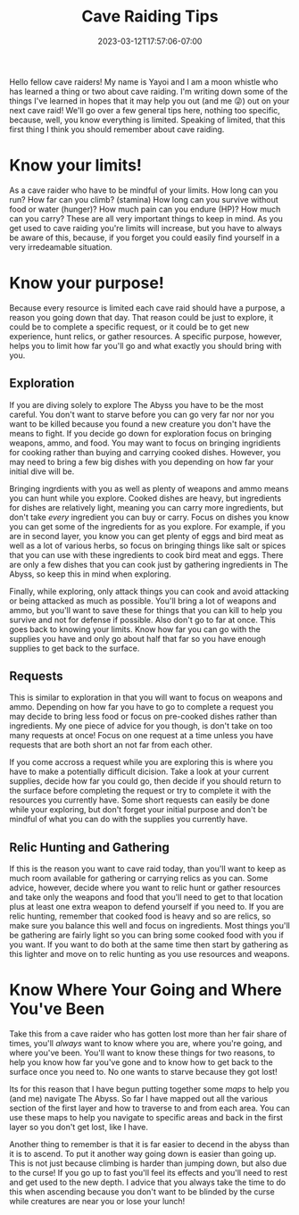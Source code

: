 #+TITLE: Cave Raiding Tips
#+DATE: 2023-03-12T17:57:06-07:00
#+DRAFT: false
#+DESCRIPTION: Cave raiding is not an easy profession and there are certainly a few things you'll need to consider when making a dive. Here are just a few.
#+TAGS[]: guide rpg jrpg survival tips mia
#+TYPE: guide
#+KEYWORDS[]:
#+SLUG:
#+SUMMARY: Some tips to help you survive your next cave raid!

Hello fellow cave raiders! My name is Yayoi and I am a moon whistle who has learned a thing or two about cave raiding. I'm writing down some of the things I've learned in hopes that it may help you out (and me 😜) out on your next cave raid! We'll go over a few general tips here, nothing too specific, because, well, you know everything is limited. Speaking of limited, that this first thing I think you should remember about cave raiding.
* Know your limits!
As a cave raider who have to be mindful of your limits. How long can you run? How far can you climb? (stamina) How long can you survive without food or water (hunger)? How much pain can you endure (HP)? How much can you carry? These are all very important things to keep in mind. As you get used to cave raiding you're limits will increase, but you have to always be aware of this, because, if you forget you could easily find yourself in a very irredeamable situation.
* Know your purpose!
Because every resource is limited each cave raid should have a purpose, a reason you going down that day. That reason could be just to explore, it could be to complete a specific request, or it could be to get new experience, hunt relics, or gather resources. A specific purpose, however, helps you to limit how far you'll go and what exactly you should bring with you.
** Exploration
If you are diving solely to explore The Abyss you have to be the most careful. You don't want to starve before you can go very far nor nor you want to be killed because you found a new creature you don't have the means to fight. If you decide go down for exploration focus on bringing weapons, ammo, and food. You may want to focus on bringing ingridients for cooking rather than buying and carrying cooked dishes. However, you may need to bring a few big dishes with you depending on how far your initial dive will be.

Bringing ingrdients with you as well as plenty of weapons and ammo means you can hunt while you explore. Cooked dishes are heavy, but ingredients for dishes are relatively light, meaning you can carry more ingredients, but don't take /every/ ingredient you can buy or carry. Focus on dishes you know you can get some of the ingredients for as you explore. For example, if you are in second layer, you know you can get plenty of eggs and bird meat as well as a lot of various herbs, so focus on bringing things like salt or spices that you can use with these ingredients to cook bird meat and eggs. There are only a few dishes that you can cook just by gathering ingredients in The Abyss, so keep this in mind when exploring.

Finally, while exploring, only attack things you can cook and avoid attacking or being attacked as much as possible. You'll bring a lot of weapons and ammo, but you'll want to save these for things that you can kill to help you survive and not for defense if possible. Also don't go to far at once. This goes back to knowing your limits. Know how far you can go with the supplies you have and only go about half that far so you have enough supplies to get back to the surface.
** Requests
This is similar to exploration in that you will want to focus on weapons and ammo. Depending on how far you have to go to complete a request you may decide to bring less food or focus on pre-cooked dishes rather than ingredients. My one piece of advice for you though, is don't take on too many requests at once! Focus on one request at a time unless you have requests that are both short an not far from each other.

If you come accross a request while you are exploring this is where you have to make a potentially difficult dicision. Take a look at your current supplies, decide how far you could go, then decide if you should return to the surface before completing the request or try to complete it with the resources you currently have. Some short requests can easily be done while your exploring, but don't forget your initial purpose and don't be mindful of what you can do with the supplies you currently have.
** Relic Hunting and Gathering
If this is the reason you want to cave raid today, than you'll want to keep as much room available for gathering or carrying relics as you can. Some advice, however, decide where you want to relic hunt or gather resources and take only the weapons and food that you'll need to get to that location plus at least one extra weapon to defend yourself if you need to. If you are relic hunting, remember that cooked food is heavy and so are relics, so make sure you balance this well and focus on ingredients. Most things you'll be gathering are fairly light so you can bring some cooked food with you if you want. If you want to do both at the same time then start by gathering as this lighter and move on to relic hunting as you use resources and weapons.
* Know Where Your Going and Where You've Been
Take this from a cave raider who has gotten lost more than her fair share of times, you'll /always/ want to know where you are, where you're going, and where you've been. You'll want to know these things for two reasons, to help you know how far you've gone and to know how to get back to the surface once you need to. No one wants to starve because they got lost!

Its for this reason that I have begun putting together some [[{{% ref "guides/mia/maps" %}}][maps]] to help you (and me) navigate The Abyss. So far I have mapped out all the various section of the first layer and how to traverse to and from each area. You can use these maps to help you navigate to specific areas and back in the first layer so you don't get lost, like I have.

Another thing to remember is that it is far easier to decend in the abyss than it is to ascend. To put it another way going down is easier than going up. This is not just because climbing is harder than jumping down, but also due to the curse! If you go up to fast you'll feel its effects and you'll need to rest and get used to the new depth. I advice that you always take the time to do this when ascending because you don't want to be blinded by the curse while creatures are near you or lose your lunch!
